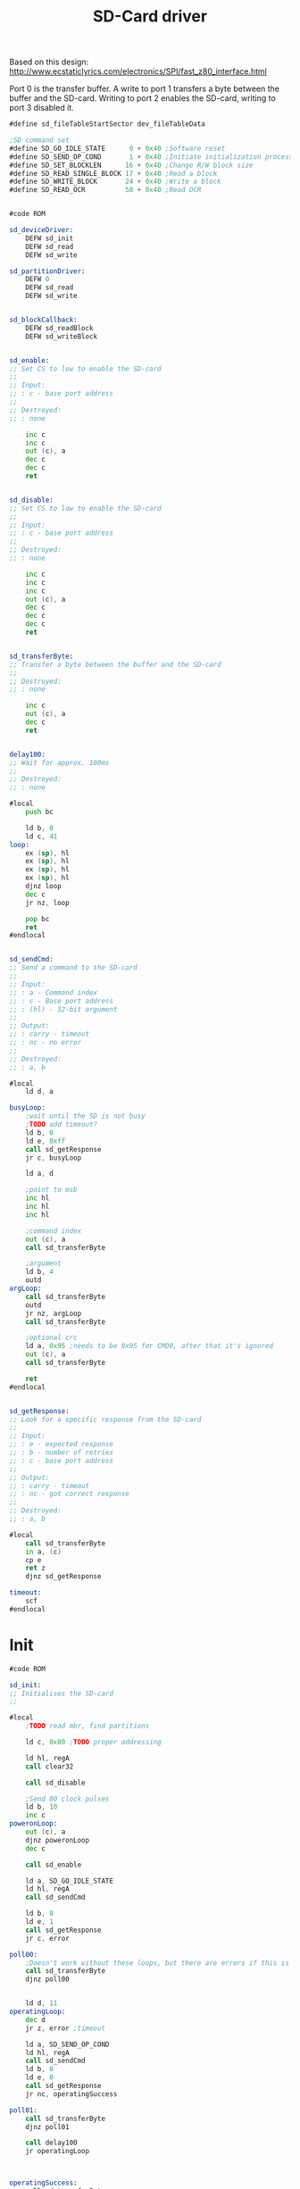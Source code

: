 #+TITLE: SD-Card driver
#+PROPERTY: header-args :tangle yes

Based on this design: <http://www.ecstaticlyrics.com/electronics/SPI/fast_z80_interface.html>

Port 0 is the transfer buffer.
A write to port 1 transfers a byte between the buffer and the SD-card.
Writing to port 2 enables the SD-card, writing to port 3 disabled it.

#+BEGIN_SRC asm
#define sd_fileTableStartSector dev_fileTableData

;SD command set
#define SD_GO_IDLE_STATE      0 + 0x40 ;Software reset
#define SD_SEND_OP_COND       1 + 0x40 ;Initiate initialization process
#define SD_SET_BLOCKLEN      16 + 0x40 ;Change R/W block size
#define SD_READ_SINGLE_BLOCK 17 + 0x40 ;Read a block
#define SD_WRITE_BLOCK       24 + 0x40 ;Write a block
#define SD_READ_OCR          58 + 0x40 ;Read OCR


#code ROM

sd_deviceDriver:
    DEFW sd_init
    DEFW sd_read
    DEFW sd_write

sd_partitionDriver:
    DEFW 0
    DEFW sd_read
    DEFW sd_write


sd_blockCallback:
    DEFW sd_readBlock
    DEFW sd_writeBlock


sd_enable:
;; Set CS to low to enable the SD-card
;;
;; Input:
;; : c - base port address
;;
;; Destroyed:
;; : none

    inc c
    inc c
    out (c), a
    dec c
    dec c
    ret


sd_disable:
;; Set CS to low to enable the SD-card
;;
;; Input:
;; : c - base port address
;;
;; Destroyed:
;; : none

    inc c
    inc c
    inc c
    out (c), a
    dec c
    dec c
    dec c
    ret


sd_transferByte:
;; Transfer a byte between the buffer and the SD-card
;;
;; Destroyed:
;; : none

    inc c
    out (c), a
    dec c
    ret


delay100:
;; Wait for approx. 100ms
;;
;; Destroyed:
;; : none

#local
    push bc

    ld b, 0
    ld c, 41
loop:
    ex (sp), hl
    ex (sp), hl
    ex (sp), hl
    ex (sp), hl
    djnz loop
    dec c
    jr nz, loop

    pop bc
    ret
#endlocal


sd_sendCmd:
;; Send a command to the SD-card
;;
;; Input:
;; : a - Command index
;; : c - Base port address
;; : (hl) - 32-bit argument
;;
;; Output:
;; : carry - timeout
;; : nc - no error
;;
;; Destroyed:
;; : a, b

#local
    ld d, a

busyLoop:
    ;wait until the SD is not busy
    ;TODO add timeout?
    ld b, 0
    ld e, 0xff
    call sd_getResponse
    jr c, busyLoop

    ld a, d

    ;point to msb
    inc hl
    inc hl
    inc hl

    ;command index
    out (c), a
    call sd_transferByte

    ;argument
    ld b, 4
    outd
argLoop:
    call sd_transferByte
    outd
    jr nz, argLoop
    call sd_transferByte

    ;optional crc
    ld a, 0x95 ;needs to be 0x95 for CMD0, after that it's ignored
    out (c), a
    call sd_transferByte

    ret
#endlocal


sd_getResponse:
;; Look for a specific response from the SD-card
;;
;; Input:
;; : e - expected response
;; : b - number of retries
;; : c - base port address
;;
;; Output:
;; : carry - timeout
;; : nc - got correct response
;;
;; Destroyed:
;; : a, b

#local
    call sd_transferByte
    in a, (c)
    cp e
    ret z
    djnz sd_getResponse

timeout:
    scf
#endlocal
#+END_SRC

* Init
#+BEGIN_SRC asm
#code ROM

sd_init:
;; Initialises the SD-card
;;

#local
    ;TODO read mbr, find partitions

    ld c, 0x80 ;TODO proper addressing

    ld hl, regA
    call clear32

    call sd_disable

    ;Send 80 clock pulses
    ld b, 10
    inc c
poweronLoop:
    out (c), a
    djnz poweronLoop
    dec c

    call sd_enable

    ld a, SD_GO_IDLE_STATE
    ld hl, regA
    call sd_sendCmd

    ld b, 8
    ld e, 1
    call sd_getResponse
    jr c, error

poll00:
    ;Doesn't work without these loops, but there are errors if this is in sd_sendCmd
    call sd_transferByte
    djnz poll00


    ld d, 11
operatingLoop:
    dec d
    jr z, error ;timeout

    ld a, SD_SEND_OP_COND
    ld hl, regA
    call sd_sendCmd
    ld b, 8
    ld e, 0
    call sd_getResponse
    jr nc, operatingSuccess

poll01:
    call sd_transferByte
    djnz poll01

    call delay100
    jr operatingLoop



operatingSuccess:
    call sd_transferByte
    djnz operatingSuccess

    ;set blocksize to 512 bytes
    ld hl, regA
    ld de, 200h
    call ld16
    ld a, SD_SET_BLOCKLEN
    call sd_sendCmd
    ld b, 10
    ld e, 0
    call sd_getResponse
    jr c, error

poll02:
    call sd_transferByte
    djnz poll02

    call sd_disable



    ld hl, sda1Name
    ld de, sd_partitionDriver
    ld a, 1
    call devfs_addDev
    call clear32

; partition offset, should be read from the MBR
    ld a, 0x80
    call ld8

    xor a
    ret

error:
    call sd_disable
    ld a, -1
    ret


sda1Name:
    DEFM "SDA1", 0x00
#endlocal

#+END_SRC

* Read
#+BEGIN_SRC asm
#code ROM

sd_read:
;; Read from a SD-card
;;
;; Input:
;; : ix - file entry addr
;; : (de) - buffer
;; : bc - count
;;
;; Output:
;; : de - count
;; : a - errno

; Errors: 0=no error
    ld hl, sd_blockCallback
    jp block_read


sd_readBlock:
;; Read a block from a SD-card
;;
;; Input:
;; : ix - file entry addr
;; : (de) - buffer
;; : (bc) - 32-bit block number
;;
;; Output:
;; : de = count
;; : a - errno

#local
    push de ;buffer

    ;calculate start address from sector number
    ld h, b
    ld l, c
    ld de, regA
    call ld32
    ;(regA) = sector number relative to partition start
    ld d, ixh
    ld e, ixl
    ld hl, sd_fileTableStartSector
    add hl, de ;(hl) = sector offset
    ld de, regA
    ex de, hl
    call add32 ;(regA) = absolute sector number
    ld hl, regA
    call lshift9_32
    ;(regA) = start address


    ld c, 0x80 ;TODO proper addressing

    call sd_enable

    ld a, SD_READ_SINGLE_BLOCK
    call sd_sendCmd
    ld b, 10
    ld e, 0
    call sd_getResponse
    jr c, error

;Wait for data packet start
    ld b, 100
    ld e, 0feh
    call sd_getResponse
    jr c, error

    pop hl ;buffer

    ld b, 0
readBlock1:
    ;read the first 256 bytes
    call sd_transferByte
    ini
    jr nz, readBlock1
readBlock2:
    ;and the second 256 bytes
    call sd_transferByte
    ini
    jr nz, readBlock2

;Receive the crc and discard it
    ld b, 2
getCrc:
    call sd_transferByte
    in a, (c)
    djnz getCrc

    call sd_disable
    xor a
    ret

error:
    pop af ;clear stack
    call sd_disable
    ld a, 1
    ret
#endlocal

#+END_SRC

* Write
#+BEGIN_SRC asm
#code ROM

sd_write:
;; Write to a SD-card
;;
;; Input:
;; : ix - file entry addr
;; : (de) - buffer
;; : bc - count
;;
;; Output:
;; : de - count
;; : a - errno

; Errors: 0=no error
    ld hl, sd_blockCallback
    jp block_write


sd_writeBlock:
;; Write a block to a SD-card
;;
;; Input:
;; : ix - file entry addr
;; : (de) - buffer
;; : (bc) - 32-bit block number
;;
;; Output:
;; : de = count
;; : a - errno

#local
    push de ;buffer

    ;calculate start address from sector number
    ld h, b
    ld l, c
    ld de, regA
    call ld32
    ;(regA) = sector number relative to partition start
    ld d, ixh
    ld e, ixl
    ld hl, sd_fileTableStartSector
    add hl, de ;(hl) = sector offset
    ld de, regA
    ex de, hl
    call add32 ;(regA) = absolute sector number
    ld hl, regA
    call lshift9_32
    ;(regA) = start address


    ld c, 0x80 ;TODO proper addressing

    call sd_enable

    ld a, SD_WRITE_BLOCK
    call sd_sendCmd
    jr c, error
    ld b, 10
    ld e, 0
    call sd_getResponse
    jr c, error

    ld a, 0xff
    out (c), a
    call sd_transferByte ;at least 8 clock cycles before write

    ;send data packet
    ld a, 0xfe ;data token for WRITE_BLOCK
    out (c), a
    call sd_transferByte

    ;send data block

    pop hl
    push hl ;to be cleared by error TODO

    ld d, 0
writeBlock1:
    ;write the first 256 bytes
    outi
    call sd_transferByte
    dec d
    jr nz, writeBlock1
writeBlock2:
    ;write the second 256 bytes
    outi
    call sd_transferByte
    dec d
    jr nz, writeBlock2

    ;send CRC, which is ignored by the card
    ld a, 0xff
    out (c), a
    call sd_transferByte

    out (c), a
    call sd_transferByte

    ;get data response
    call sd_transferByte
    in a, (c)
    and 0x1f
    cp 0x05 ;data accepted
    jr nz, error

    call sd_disable
    pop hl
    xor a
    ret

error:
    pop af ;clear stack
    call sd_disable
    ld a, 1
    ret
#endlocal

#+END_SRC
